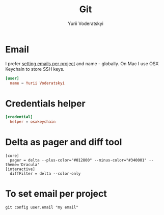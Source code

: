 #+TITLE: Git
#+AUTHOR: Yurii Voderatskyi
#+KEYWORDS: personal dotfiles config version control
#+PROPERTY: header-args :comments both

* Email
  I prefer [[#git-email-per-project][setting emails per project]] and name - globally. On Mac I use OSX Keychain to store SSH keys.
  #+BEGIN_SRC conf :tangle "~/.gitconfig"
    [user]
      name = Yurii Voderatskyi
  #+END_SRC
* Credentials helper
  #+BEGIN_SRC conf :tangle "~/.gitconfig"
    [credential]
      helper = osxkeychain
  #+END_SRC
* Delta as pager and diff tool
  #+BEGIN_SRC shell
    [core]
      pager = delta --plus-color="#012800" --minus-color="#340001" --theme='Dracula'
    [interactive]
      diffFilter = delta --color-only
  #+END_SRC
* To set email per project
  :PROPERTIES:
  :CUSTOM_ID: git-email-per-project
  :END:
  #+BEGIN_EXAMPLE
    git config user.email "my email"
  #+END_EXAMPLE
